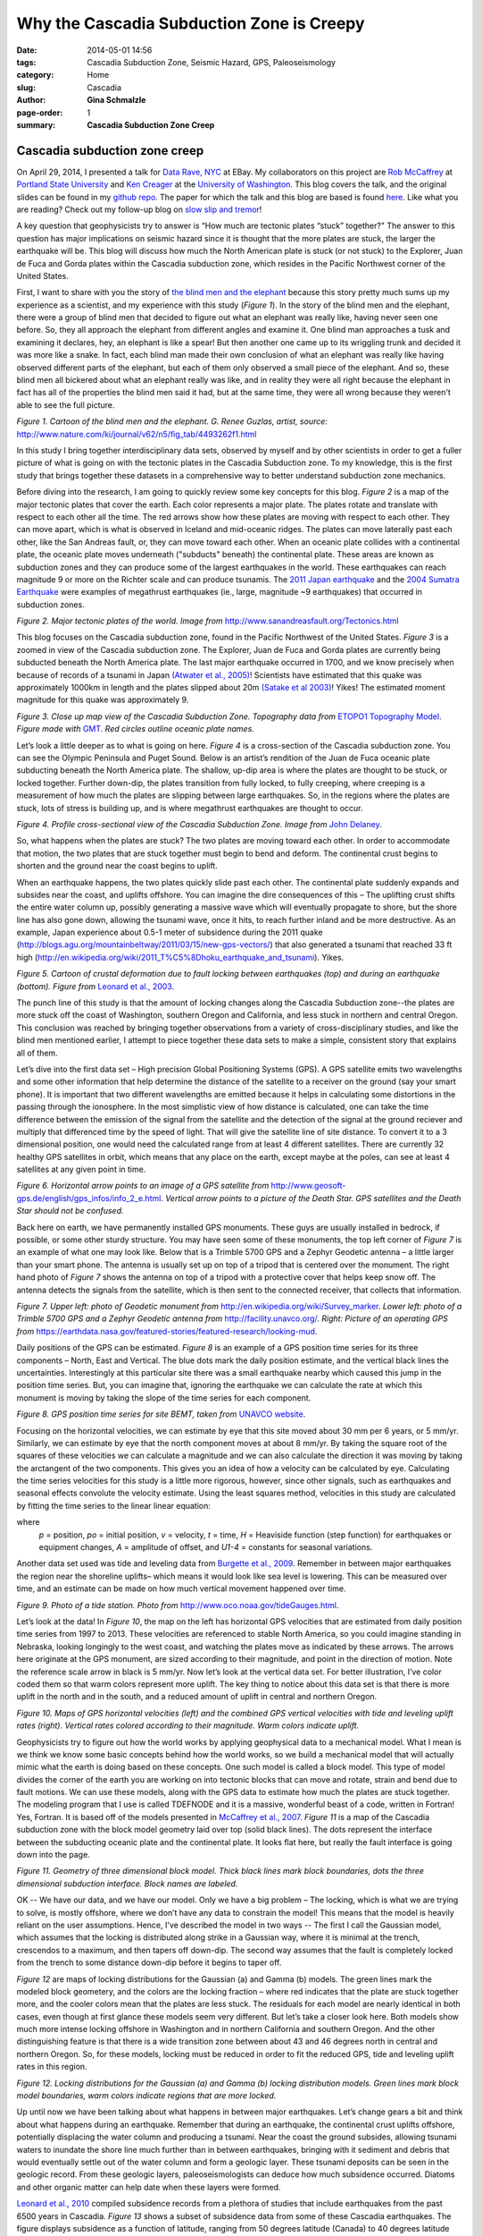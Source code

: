 Why the Cascadia Subduction Zone is Creepy
################################################################

:date: 2014-05-01 14:56
:tags: Cascadia Subduction Zone, Seismic Hazard, GPS, Paleoseismology
:category: Home
:slug: Cascadia
:author: **Gina Schmalzle**
:page-order: 1
:summary: **Cascadia Subduction Zone Creep**

**Cascadia subduction zone creep**
==============================================================

On April 29, 2014, I presented a talk for `Data Rave, NYC <http://www.meetup.com/Data-Rave/events/177359692/>`_ at EBay. My collaborators on this project are `Rob McCaffrey <http://web.pdx.edu/~pdx07343/>`_ at `Portland State University <http://www.pdx.edu/>`_ and `Ken Creager <http://www.ess.washington.edu/dwp/people/profile.php?name=creager--ken>`_ at the `University of Washington <http://www.washington.edu/>`_.  This blog covers the talk, and the original slides can be found in my `github repo <https://github.com/ginaschmalzle/Cascadia>`_. The paper for which the talk and this blog are based is found `here <http://onlinelibrary.wiley.com/doi/10.1002/2013GC005172/abstract>`_.  Like what you are reading?  Check out my follow-up blog on `slow slip and tremor <http://geodesygina.com/SSEs.html>`_!

A key question that geophysicists try to answer is “How much are tectonic plates “stuck” together?"  The answer to this question has major implications on seismic hazard since it is thought that the more plates are stuck, the larger the earthquake will be.  This blog will discuss how much the North American plate is stuck (or not stuck) to the Explorer, Juan de Fuca and Gorda plates within the Cascadia subduction zone, which resides in the Pacific Northwest corner of the United States.

First, I want to share with you the story of `the blind men and the elephant <http://www.nature.com/ki/journal/v62/n5/fig_tab/4493262f1.html>`_ because this story pretty much sums up my experience as a scientist, and my experience with this study (*Figure 1*).  In the story of the blind men and the elephant, there were a group of blind men that decided to figure out what an elephant was really like, having never seen one before.  So, they all approach the elephant from different angles and examine it. One blind man approaches a tusk and examining it declares, hey, an elephant is like a spear!  But then another one came up to its wriggling trunk and decided it was more like a snake.  In fact, each blind man made their own conclusion of what an elephant was really like having observed different parts of the elephant, but each of them only observed a small piece of the elephant.  And so, these blind men all bickered about what an elephant really was like, and in reality they were all right because the elephant in fact has all of the properties the blind men said it had, but at the same time, they were all wrong because they weren't able to see the full picture.

.. image:: /images/elephant.gif
   :height: 500
   :width: 700
   :scale: 100
   :alt: deforming_plates
   :align: center

*Figure 1. Cartoon of the blind men and the elephant.  G. Renee Guzlas, artist, source:* http://www.nature.com/ki/journal/v62/n5/fig_tab/4493262f1.html

In this study I bring together interdisciplinary data sets, observed by myself and by other scientists in order to get a fuller picture of what is going on with the tectonic plates in the Cascadia Subduction zone.  To my knowledge, this is the first study that brings together these datasets in a comprehensive way to better understand subduction zone mechanics.

Before diving into the research, I am going to quickly review some key concepts for this blog.  *Figure 2* is a map of the major tectonic plates that cover the earth.  Each color represents a major plate.  The plates rotate and translate with respect to each other all the time. The red arrows show how these plates are moving with respect to each other. They can move apart, which is what is observed in Iceland and mid-oceanic ridges.  The plates can move laterally past each other, like the San Andreas fault, or, they can move toward each other.  When an oceanic plate collides with a continental plate, the oceanic plate moves underneath ("subducts" beneath) the continental plate.  These areas are known as subduction zones and they can produce some of the largest earthquakes in the world.  These earthquakes can reach magnitude 9 or more on the Richter scale and can produce tsunamis.  The `2011 Japan earthquake <http://en.wikipedia.org/wiki/2011_T%C5%8Dhoku_earthquake_and_tsunami>`_ and the `2004 Sumatra Earthquake <http://en.wikipedia.org/wiki/2004_Indian_Ocean_earthquake_and_tsunami>`_ were examples of megathrust earthquakes (ie., large, magnitude ~9 earthquakes) that occurred in subduction zones.

.. image:: /images/TectonicPlates.jpg
   :height: 500
   :width: 700
   :scale: 100
   :alt: deforming_plates
   :align: center

*Figure 2. Major tectonic plates of the world. Image from* http://www.sanandreasfault.org/Tectonics.html

This blog focuses on the Cascadia subduction zone, found in the Pacific Northwest of the United States.  *Figure 3* is a zoomed in view of the Cascadia subduction zone.  The Explorer, Juan de Fuca and Gorda plates  are currently being subducted beneath the North America plate.  The last major earthquake occurred in 1700, and we know precisely when because of records of a tsunami in Japan `(Atwater et al., 2005) <http://pubs.usgs.gov/pp/pp1707/>`_!  Scientists have estimated that this quake was approximately 1000km in length and the plates slipped about 20m `(Satake et al 2003) <http://activetectonics.asu.edu/lipi/Lecture24_Tsunami/Satake_etal_2003JB002521.pdf>`_! Yikes!  The estimated moment magnitude for this quake was approximately 9.

.. image:: /images/Cascadia.png
   :height: 500
   :width: 300
   :scale: 100
   :alt: deforming_plates
   :align: center

*Figure 3. Close up map view of the Cascadia Subduction Zone.  Topography data from* `ETOPO1 Topography Model <http://www.ngdc.noaa.gov/mgg/global/global.html>`_. *Figure made with* `GMT <http://geodesygina.com/GMT.html>`_. *Red circles outline oceanic plate names.*

Let’s look a little deeper as to what is going on here. *Figure 4* is a cross-section of the Cascadia subduction zone.  You can see the Olympic Peninsula and Puget Sound.  Below is an artist’s rendition of the Juan de Fuca oceanic plate subducting beneath the North America plate.  The shallow, up-dip area is where the plates are thought to be stuck, or locked together.  Further down-dip, the plates transition from fully locked, to fully creeping, where creeping is a measurement of how much the plates are slipping between large earthquakes.  So, in the regions where the plates are stuck, lots of stress is building up, and is where megathrust earthquakes are thought to occur.

.. image:: /images/csz_cross.png
   :height: 500
   :width: 700
   :scale: 100
   :alt: deforming_plates
   :align: center

*Figure 4. Profile cross-sectional view of the Cascadia Subduction Zone. Image from* `John Delaney <http://ooi.washington.edu/rsn/jrd/>`_.

So, what happens when the plates are stuck?  The two plates are moving toward each other.  In order to accommodate that motion, the two plates that are stuck together must begin to bend and deform.  The continental crust begins to shorten and the ground near the coast begins to uplift.

When an earthquake happens, the two plates quickly slide past each other.  The continental plate suddenly expands and subsides near the coast, and uplifts offshore.  You can imagine the dire consequences of this – The uplifting crust shifts the entire water column up, possibly generating a massive wave which will eventually propagate to shore, but the shore line has also gone down, allowing the tsunami wave, once it hits, to reach further inland and be more destructive.  As an example, Japan experience about 0.5-1 meter of subsidence during the 2011 quake (http://blogs.agu.org/mountainbeltway/2011/03/15/new-gps-vectors/) that also generated a tsunami that reached 33 ft high (http://en.wikipedia.org/wiki/2011_T%C5%8Dhoku_earthquake_and_tsunami). Yikes.

.. image:: /images/leonard.jpg
   :height: 500
   :width: 500
   :scale: 100
   :alt: deforming_plates
   :align: center

*Figure 5. Cartoon of crustal deformation due to fault locking between earthquakes (top) and during an earthquake (bottom).  Figure from* `Leonard et al., 2003 <http://gsabulletin.gsapubs.org/content/116/5-6/655.abstract>`_.

The punch line of this study is that the amount of locking changes along the Cascadia Subduction zone--the plates are more stuck off the coast of Washington, southern Oregon and California, and less stuck in northern and central Oregon.  This conclusion was reached by bringing together observations from a variety of cross-disciplinary studies, and like the blind men mentioned earlier, I attempt to piece together these data sets to make a simple, consistent story that explains all of them.

Let’s dive into the first data set – High precision Global Positioning Systems (GPS).  A GPS satellite emits two wavelengths and some other information that help determine the distance of the satellite to a receiver on the ground (say your smart phone). It is important that two different wavelengths are emitted because it helps in calculating some distortions in the passing through the ionosphere.   In the most simplistic view of how distance is calculated, one can take the time difference between the emission of the signal from the satellite and the detection of the signal at the ground reciever and multiply that differenced time by the speed of light.  That will give the satellite line of site distance. To convert it to a 3 dimensional position, one would need the calculated range from at least 4 different satellites.  There are currently 32 healthy GPS satellites in orbit, which means that any place on the earth, except maybe at the poles, can see at least 4 satellites at any given point in time.

.. image:: /images/GPS_sat.png
   :height: 500
   :width: 400
   :scale: 100
   :alt: deforming_plates
   :align: center

*Figure 6. Horizontal arrow points to an image of a GPS satellite from* http://www.geosoft-gps.de/english/gps_infos/info_2_e.html.  *Vertical arrow points to a picture of the Death Star.  GPS satellites and the Death Star should not be confused.*

Back here on earth, we have permanently installed GPS monuments.  These guys are usually installed in bedrock, if possible, or some other sturdy structure.  You may have seen some of these monuments, the top left corner of *Figure 7* is an example of what one may look like.  Below that is a Trimble 5700 GPS and a Zephyr Geodetic antenna – a little larger than your smart phone.  The antenna is usually set up on top of a tripod that is centered over the monument.  The right hand photo of *Figure 7* shows the antenna on top of a tripod with a protective cover that helps keep snow off.  The antenna detects the signals from the satellite, which is then sent to the connected receiver, that collects that information.

.. image:: /images/GPS_stuff.png
   :height: 400
   :width: 700
   :scale: 100
   :alt: deforming_plates
   :align: center

*Figure 7.  Upper left: photo of Geodetic monument from* http://en.wikipedia.org/wiki/Survey_marker.  *Lower left: photo of a Trimble 5700 GPS and a Zephyr Geodetic antenna from* http://facility.unavco.org/.  *Right:  Picture of an operating GPS from* https://earthdata.nasa.gov/featured-stories/featured-research/looking-mud.

Daily positions of the GPS can be estimated.  *Figure 8* is an example of a GPS position time series for its three components – North, East and Vertical.  The blue dots mark the daily position estimate, and the vertical black lines the uncertainties.  Interestingly at this particular site there was a small earthquake nearby which caused this jump in the position time series.  But, you can imagine that, ignoring the earthquake we can calculate the rate at which this monument is moving by taking the slope of the time series for each component.

.. image:: /images/BEMT.png
   :height: 500
   :width: 400
   :scale: 100
   :alt: deforming_plates
   :align: center

*Figure 8. GPS position time series for site BEMT, taken from* `UNAVCO website <http://cws.unavco.org:8080/cws/modules/GPStimeseriesCA/>`_.

Focusing on the horizontal velocities, we can estimate by eye that this site moved about 30 mm per 6 years, or 5 mm/yr.  Similarly, we can estimate by eye that the north component moves at about 8 mm/yr.  By taking the square root of the squares of these velocities we can calculate a magnitude and we can also calculate the direction it was moving by taking the arctangent of the two components. This gives you an idea of how a velocity can be calculated by eye.  Calculating the time series velocities for this study is a little more rigorous, however, since other signals, such as earthquakes and seasonal effects convolute the velocity estimate.  Using the least squares method, velocities in this study are calculated by fitting the time series to the linear linear equation:

.. image:: /images/equation.png
   :height: 50
   :width: 800
   :scale: 100
   :alt: deforming_plates
   :align: center

where
  *p* = position,
  *po* = initial position,
  *v* = velocity,
  *t* = time,
  *H* = Heaviside function (step function) for earthquakes or equipment changes,
  *A* = amplitude of offset, and
  *U1-4* = constants for seasonal variations.

Another data set used was tide and leveling data from `Burgette et al., 2009 <http://cascadiageo.org/documentation/literature/cascadia_papers/burgette_etal_2009_interseis_uplift_orygun.pdf>`_.  Remember in between major earthquakes the region near the shoreline uplifts– which means it would look like sea level is lowering.  This can be measured over time, and an estimate can be made on how much vertical movement happened over time.

.. image:: /images/TideGauge.jpg
   :height: 300
   :width: 200
   :scale: 100
   :alt: deforming_plates
   :align: center

*Figure 9. Photo of a tide station.  Photo from* http://www.oco.noaa.gov/tideGauges.html.

Let’s look at the data!  In *Figure 10*, the map on the left has horizontal GPS velocities that are estimated from daily position time series from 1997 to 2013.  These velocities are referenced to stable North America, so you could imagine standing in Nebraska, looking longingly to the west coast, and watching the plates move as indicated by these arrows.  The arrows here originate at the GPS monument, are sized according to their magnitude, and point in the direction of motion.  Note the reference scale arrow in black is 5 mm/yr.  Now let’s look at the vertical data set.  For better illustration, I’ve color coded them so that warm colors represent more uplift.  The key thing to notice about this data set is that there is more uplift in the north and in the south, and a reduced amount of uplift in central and northern Oregon.

.. image:: /images/GPSvelos.png
   :height: 500
   :width: 500
   :scale: 100
   :alt: deforming_plates
   :align: center

*Figure 10. Maps of GPS horizontal velocities (left) and the combined GPS vertical velocities with tide and leveling uplift rates (right).  Vertical rates colored according to their magnitude.  Warm colors indicate uplift.*


Geophysicists try to figure out how the world works by applying geophysical data to a mechanical model.  What I mean is we think we know some basic concepts behind how the world works, so we build a mechanical model that will actually mimic what the earth is doing based on these concepts.  One such model is called a block model.  This type of model divides the corner of the earth you are working on into tectonic blocks that can move and rotate, strain and bend due to fault motions.  We can use these models, along with the GPS data to estimate how much the plates are stuck together.  The modeling program that I use is called TDEFNODE and it is a massive, wonderful beast of a code, written in Fortran!  Yes, Fortran. It is based off of the models presented in `McCaffrey et al., 2007 <http://www.web.pdx.edu/~mccaf/pubs/mccaffrey_pnw_gji_2007.pdf>`_. *Figure 11* is a map of the Cascadia subduction zone with the block model geometry laid over top (solid black lines).  The dots represent the interface between the subducting oceanic plate and the continental plate.  It looks flat here, but really the fault interface is going down into the page.

.. image:: /images/block_model.png
   :height: 500
   :width: 300
   :scale: 100
   :alt: deforming_plates
   :align: center

*Figure 11.  Geometry of three dimensional block model.  Thick black lines mark block boundaries, dots the three dimensional subduction interface. Block names are labeled.*


OK --  We have our data, and we have our model.  Only we have a big problem – The locking, which is what we are trying to solve, is mostly offshore, where we don’t have any data to constrain the model!  This means that the model is heavily reliant on the user assumptions.  Hence, I've described the model in two ways -- The first I call the Gaussian model, which assumes that the locking is distributed along strike in a Gaussian way, where it is minimal at the trench, crescendos to a maximum, and then tapers off down-dip.  The second way assumes that the fault is completely locked from the trench to some distance down-dip before it begins to taper off.

*Figure 12* are maps of locking distributions for the Gaussian (a) and Gamma (b) models. The green lines mark the modeled block geometery, and the colors are the locking fraction – where red indicates that the plate are stuck together more, and the cooler colors mean that the plates are less stuck.  The residuals for each model are nearly identical in both cases, even though at first glance these models seem very different.  But let’s take a closer look here.  Both models show much more intense locking offshore in Washington and in northern California and southern Oregon.  And the other distinguishing feature is that there is a wide transition zone between about 43 and 46 degrees north in central and northern Oregon.  So, for these models, locking must be reduced in order to fit the reduced GPS, tide and leveling uplift rates in this region.

.. image:: /images/locking.png
   :height: 500
   :width: 500
   :scale: 100
   :alt: deforming_plates
   :align: center

*Figure 12.  Locking distributions for the Gaussian (a) and Gamma (b) locking distribution models.  Green lines mark block model boundaries, warm colors indicate regions that are more locked.*

Up until now we have been talking about what happens in between major earthquakes.  Let’s change gears a bit and think about what happens during an earthquake.  Remember that during an earthquake, the continental crust uplifts offshore, potentially displacing the water column and producing a tsunami. Near the coast the ground subsides, allowing tsunami waters to inundate the shore line much further than in between earthquakes, bringing with it sediment and debris that would eventually settle out of the water column and form a geologic layer. These tsunami deposits can be seen in the geologic record.  From these geologic layers, paleoseismologists can deduce how much subsidence occurred. Diatoms and other organic matter can help date when these layers were formed.

`Leonard et al., 2010 <http://bulletin.geoscienceworld.org/content/122/11-12/2079.abstract>`_ compiled subsidence records from a plethora of studies that include earthquakes from the past 6500 years in Cascadia.  *Figure 13* shows a subset of subsidence data from some of these Cascadia earthquakes.  The figure displays subsidence as a function of latitude, ranging from 50 degrees latitude (Canada) to 40 degrees latitude (northern California).  What `Leonard et al., 2010 <http://bulletin.geoscienceworld.org/content/122/11-12/2079.abstract>`_ observed is that for multiple past earthquakes, subsidence was reduced between 43.5 and 46 degrees north latitude.  In their study, they state that reduced subsidence in central Cascadia is a persistent feature of Cascadia subduction earthquakes.

.. image:: /images/Leonard_eq.png
   :height: 700
   :width: 500
   :scale: 100
   :alt: deforming_plates
   :align: center

*Figure 13.  Subsidence records compiled in* `Leonard et al., 2010 <http://bulletin.geoscienceworld.org/content/122/11-12/2079.abstract>`_.  Reduced subsidence is observed between ~43.5 and 46 degrees North.

Hmmph...

So let’s recap what we have so far – in the same region, at about 43-46 degrees north, we have both reduced inter-earthquake uplift as well as reduced subsidence due to earthquakes!

Now we come to *my elephant* -- that is, my interpretation of these observations. One way we can explain these observations is by fault creep in central Cascadia.  In the locked scenario, the two plates are pushing together, creating uplift, which we see in Washington and California.  This builds up a lot of stress which is later released in a big earthquake (*Figure 14*). In the case where the plates may be partially creeping the two plates are actually sliding past each other in between major earthquakes and stress doesn’t accumulate to the same extent – this means that we are less likely to see as much uplift in between earthquakes, and when an earthquake does happen the slip is expected to be less since much of it was already accommodated between earthquakes (*Figure 14*).

.. image:: /images/creep.png
   :height: 400
   :width: 700
   :scale: 100
   :alt: deforming_plates
   :align: center

*Figure 14.  Subduction zone locking and creep scenarios.  The top row shows the expected deformation for a locked subduction zone -- the continental crust uplifts near the coast in between earthquakes, and experience lots of subsidence during an earthquake.  Alternatively (bottom row), if the subduction zone is creeping then the two plates release stress between earthquakes so that when an earthquake happens less slip is expected.*

So, now we have our theory, based on interdisciplinary research using GPS, tide gauge, leveling and paleoseismic datasets.  The theory, however doesn't explain *why* the plates are creeping in central Cascadia. `Burgette et al., 2009 <http://cascadiageo.org/documentation/literature/cascadia_papers/burgette_etal_2009_interseis_uplift_orygun.pdf>`_ present a model similar to the Gamma model above, but they enforce a narrow locking transition width.  In order to fit the reduced uplift rates in central Cascadia, their model shifted the locked region offshore. They note that the locking pattern in their model correlates well with the location of a dense, Eocene age (~50 Ma) accreted basalt known as the Siletzia terrane, and suggest  it may influence the locking.  The Siletzia itself is pretty rigid -- it has few earthquakes within its body (`Parsons et al., 2005 <http://pubs.usgs.gov/pp/pp1661d/>`_).  Some studies suggest that it may also be less permeable (`Calkins et al., 2011 <http://stephanerondenay.com/Materials/pdf/Calkins_etal_JGR_2011.pdf>`_). Seismic surveys indicate that the Siletzia terrane is thickest in coastal Cascadia  in central Oregon, where it extends as much as ~35km offshore.  In Washington, the Siletzia terrane is not present in large quantities in the Olympics, but is observed further east in the Puget Sound region (`Parsons et al., 2005 <http://pubs.usgs.gov/pp/pp1661d/>`_).

Because the Siletzia terrane is dense, it can be mapped in gravity surveys.  `Blakely et al., 2005 <http://earthweb.ess.washington.edu/brown/downloads/ESS403/Cascadia/BlakelyGeology2005.pdf>`_ present gravity data sets that map out the extent of the Siletzia terrane.  We use the 10 mgal contour line of this data set to map out the thickest accretions of the Siletzia terrance (*Figure 15*).  The gravity anomaly outlined shows the largest block extends from about 44 to 46 degreen north latitude, and extends through our region with reduced interseismic uplift and reduced coseismic subsidence. The outline is mapped on top of the Gaussian locking distribution model in *Figure 15*, but please note that their is no preference between model solutions.

.. image:: /images/lock_grav.png
   :height: 500
   :width: 300
   :scale: 100
   :alt: deforming_plates
   :align: center

*Figure 15. Gaussian locking distibution model plotted with 10 mgal contour line (white line) from* `Blakely et al., 2005 <http://earthweb.ess.washington.edu/brown/downloads/ESS403/Cascadia/BlakelyGeology2005.pdf>`_.

This study builds off of a conceptual model from `Reyners and Eberhart-Phillips, 2009 <http://www.sciencedirect.com/science/article/pii/S0012821X09001836>`_.  In their study of locking distributions in the Hikurangi Subduction Zone (HSZ) under the North Island of New Zealand, they note that the less permeable Rakaia terrane, seems to also be influencing the locking. They suggest that the impermeable Rakaia terrane prevents water generated from the basalt-eclogite transition from percolating up into the overriding crust.  Instead, pore fluid pressures increase at or near the plate interface and influences the locking. Intriguingly, their study suggests that the Rakaia terrane is *more* locked than its surroundings.  We suggest a similar conceptual model for Cascadia, where the Siletzia terrane, if impermeable, increases pore fluid pressures by not allowing water to percolate into the overriding crust. We suggest, however, that the high pore fluid pressures at or near the plate interface encourages creep, since these conditions are thought to favor stable sliding (`Segall and Rice, 1995 <http://onlinelibrary.wiley.com/doi/10.1029/95JB02403/abstract>`_; `Hillers and Miller, 2006 <http://onlinelibrary.wiley.com/doi/10.1029/2005JB003872/abstract>`_.


So, here is the recap of this work:

1. We observe reduced interseismic uplift rates in central Cascadia determined with GPS, tide and leveling data sets. Models of plate interface locking indicate that locking has to be reduced with a wide transition zone (this study) or move offshore in order to fit these data.
2. Paleoseismologists observe reduced coseismic subsidence from past great earthquakes in central Cascadia.
3. The above observations can be explained by creep in central Cascadia.

For a deeper discussion of the observations and hypotheses presented in this blog, please read `Schmalzle et al., 2014 <http://onlinelibrary.wiley.com/doi/10.1002/2013GC005172/abstract>`_.

Thanks for reading!

Like what you read?  Check out my follow-up blog on `periodic slow slip and tremor <http://geodesygina.com/SSEs.html>`_!

Acknowledgments:
This work was funded by the National Science Foundation (NSF) Postdoctoral Fellowship Program, award 0847985 (Schmalzle), NSF award EAR-1062251 (McCaffrey), and USGS National Earthquake Hazards Reduction Program, Award G12AP20033 (Schmalzle and Creager).  Some of the figures I made myself using General Mapping Tools (GMT), but some figures I took from random places on the web.  For any of those images I say where the figure was taken.  Many thanks to Reed Burgette and an anonymous reviewer for their thoughtful comments and suggestions that greatly improved this research. Thanks to Rick Blakeley for providing  gravity data. Craig H. Faunce, Bruce Nelson, Steve Malone, Justin Sweet, David Schmidt, Aaron Wech, Tom Pratt, Brian Atwater, Sarah Minson, Lorraine Wolf, and Aimee Schmalzle provided useful comments and insight. Thanks to PBO and PANGA for providing access to GPS data products. Special thanks to David Branner, Ruby Childs and Nick Collins for organizing `Data Rave <http://www.meetup.com/Data-Rave/events/177359692/>`_ and inviting me to give a talk.
